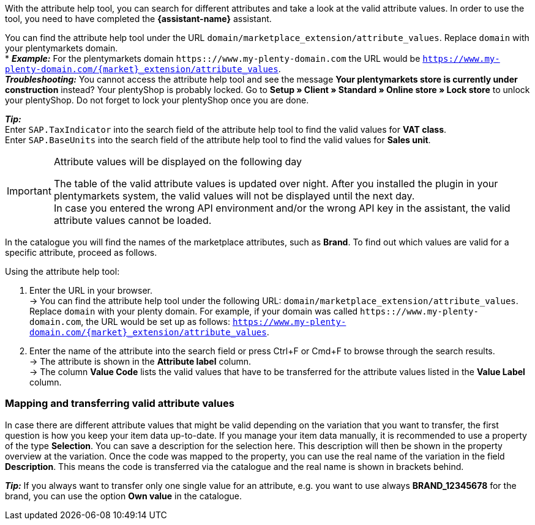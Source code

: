 With the attribute help tool, you can search for different attributes and take a look at the valid attribute values.  In order to use the tool, you need to have completed the *{assistant-name}* assistant. +

You can find the attribute help tool under the URL `domain/marketplace_extension/attribute_values`.
Replace `domain` with your plentymarkets domain. +
* *_Example:_* For the plentymarkets domain `https:://www.my-plenty-domain.com` the URL would be `https://www.my-plenty-domain.com/{market}_extension/attribute_values`. +
  *_Troubleshooting:_* You cannot access the attribute help tool and see the message *Your plentymarkets store is currently under construction* instead? Your plentyShop is probably locked. Go to *Setup » Client » Standard » Online store » Lock store* to unlock your plentyShop. Do not forget to lock your plentyShop once you are done.

*_Tip:_* +
Enter `SAP.TaxIndicator` into the search field of the attribute help tool to find the valid values for *VAT class*. +
Enter `SAP.BaseUnits` into the search field of the attribute help tool to find the valid values for *Sales unit*.

[IMPORTANT]
.Attribute values will be displayed on the following day
====
The table of the valid attribute values is updated over night. After you installed the plugin in your plentymarkets system, the valid values will not be displayed until the next day. +
In case you entered the wrong API environment and/or the wrong API key in the assistant, the valid attribute values cannot be loaded.
====

In the catalogue you will find the names of the marketplace attributes, such as *Brand*. To find out which values are valid for a specific attribute, proceed as follows.

[.instruction]
Using the attribute help tool:

. Enter the URL in your browser. +
→ You can find the attribute help tool under the following URL: `domain/marketplace_extension/attribute_values`. Replace `domain` with your plenty domain. For example, if your domain was called `https:://www.my-plenty-domain.com`, the URL would be set up as follows: `https://www.my-plenty-domain.com/{market}_extension/attribute_values`.
. Enter the name of the attribute into the search field or press Ctrl+F or Cmd+F to browse through the search results. +
→ The attribute is shown in the *Attribute label* column. +
→ The column *Value Code* lists the valid values that have to be transferred for the attribute values listed in the *Value Label* column.

=== Mapping and transferring valid attribute values

In case there are different attribute values that might be valid depending on the variation that you want to transfer, the first question is how you keep your item data up-to-date.
If you manage your item data manually, it is recommended to use a property of the type *Selection*. You can save a description for the selection here. This description will then be shown in the property overview at the variation.
Once the code was mapped to the property, you can use the real name of the variation in the field *Description*. This means the code is transferred via the catalogue and the real name is shown in brackets behind. +

*_Tip:_* If you always want to transfer only one single value for an attribute, e.g. you want to use always *BRAND_12345678* for the brand, you can use the option *Own value* in the catalogue.
